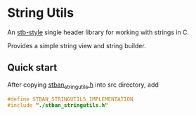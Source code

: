* String Utils
An [[https://github.com/nothings/stb][stb-style]] single header library for working with strings in C.

Provides a simple string view and string builder.
** Quick start
After copying [[./stban_stringutils.h][stban_stringutils.h]] into src directory, add
#+begin_src c
  #define STBAN_STRINGUTILS_IMPLEMENTATION
  #include "./stban_stringutils.h"
#+end_src
